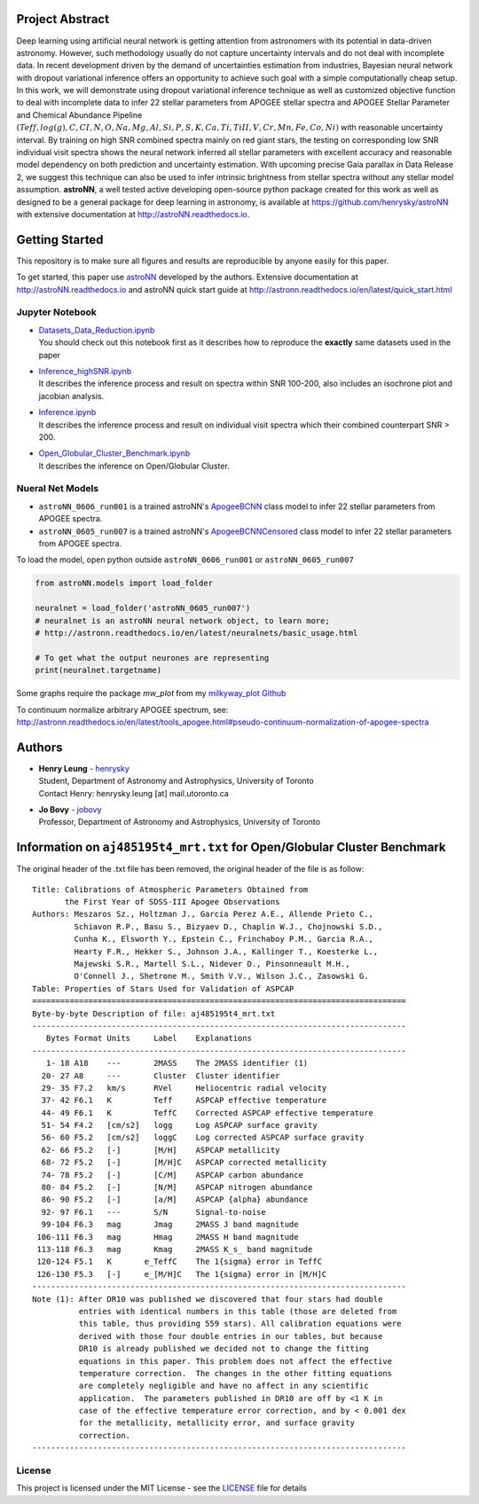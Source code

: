 
Project Abstract
==================

Deep learning using artificial neural network is getting attention from astronomers with its potential in data-driven astronomy.
However, such methodology usually do not capture uncertainty intervals and do not deal with incomplete data. In recent development driven by
the demand of uncertainties estimation from industries, Bayesian neural network with dropout variational inference offers an opportunity
to achieve such goal with a simple computationally cheap setup. In this work, we will demonstrate using dropout variational inference technique
as well as customized objective function to deal with incomplete data to infer 22 stellar parameters from APOGEE stellar spectra and APOGEE
Stellar Parameter and Chemical Abundance Pipeline
:math:`(Teff, log(g), C, CI, N, O, Na, Mg, Al, Si, P, S, K, Ca, Ti, TiII, V, Cr, Mn, Fe, Co, Ni)`
with reasonable uncertainty interval. By training on high SNR combined spectra mainly on red giant stars, the testing on
corresponding low SNR individual visit spectra shows the neural network inferred all stellar parameters with excellent
accuracy and reasonable model dependency on both prediction and uncertainty estimation. With upcoming precise Gaia parallax in Data Release 2, we suggest
this technique can also be used to infer intrinsic brightness from stellar spectra without any stellar model assumption. **astroNN**, a well tested active
developing open-source python package created for this work as well as designed to be a general package for deep learning in astronomy, is available at
https://github.com/henrysky/astroNN with extensive documentation at http://astroNN.readthedocs.io.

Getting Started
=================

This repository is to make sure all figures and results are reproducible by anyone easily for this paper.

To get started, this paper use `astroNN`_ developed by the authors. Extensive documentation at http://astroNN.readthedocs.io
and astroNN quick start guide at http://astronn.readthedocs.io/en/latest/quick_start.html

.. _astroNN: https://github.com/henrysky/astroNN

Jupyter Notebook
------------------
-   | `Datasets_Data_Reduction.ipynb`_
    | You should check out this notebook first as it describes how to reproduce the **exactly** same datasets used in the paper
-   | `Inference_highSNR.ipynb`_
    | It describes the inference process and result on spectra within SNR 100-200, also includes an isochrone plot and jacobian analysis.
-   | `Inference.ipynb`_
    | It describes the inference process and result on individual visit spectra which their combined counterpart SNR > 200.
-   | `Open_Globular_Cluster_Benchmark.ipynb`_
    | It describes the inference on Open/Globular Cluster.

.. _Datasets_Data_Reduction.ipynb: Datasets_Data_Reduction.ipynb
.. _Inference_highSNR.ipynb: Inference_highSNR.ipynb
.. _Inference.ipynb: Inference.ipynb
.. _Open_Globular_Cluster_Benchmark.ipynb: Open_Globular_Cluster_Benchmark.ipynb

Nueral Net Models
------------------
- ``astroNN_0606_run001`` is a trained astroNN's `ApogeeBCNN`_ class model to infer 22 stellar parameters from APOGEE spectra.

- ``astroNN_0605_run007`` is a trained astroNN's `ApogeeBCNNCensored`_ class model to infer 22 stellar parameters from APOGEE spectra.

.. _ApogeeBCNN: http://astronn.readthedocs.io/en/latest/neuralnets/apogee_bcnn.html

.. _ApogeeBCNNCensored: http://astronn.readthedocs.io/en/latest/neuralnets/apogee_bcnncensored.html

To load the model, open python outside ``astroNN_0606_run001`` or ``astroNN_0605_run007``

.. code-block:: python

   from astroNN.models import load_folder

   neuralnet = load_folder('astroNN_0605_run007')
   # neuralnet is an astroNN neural network object, to learn more;
   # http://astronn.readthedocs.io/en/latest/neuralnets/basic_usage.html

   # To get what the output neurones are representing
   print(neuralnet.targetname)

Some graphs require the package `mw_plot` from my `milkyway_plot Github`_

.. _milkyway_plot Github: https://github.com/henrysky/milkyway_plot

To continuum normalize arbitrary APOGEE spectrum, see: http://astronn.readthedocs.io/en/latest/tools_apogee.html#pseudo-continuum-normalization-of-apogee-spectra

Authors
=================
-  | **Henry Leung** - henrysky_
   | Student, Department of Astronomy and Astrophysics, University of Toronto
   | Contact Henry: henrysky.leung [at] mail.utoronto.ca

-  | **Jo Bovy** - jobovy_
   | Professor, Department of Astronomy and Astrophysics, University of Toronto

.. _henrysky: https://github.com/henrysky
.. _jobovy: https://github.com/jobovy

Information on ``aj485195t4_mrt.txt`` for Open/Globular Cluster Benchmark
=============================================================================

The original header of the .txt file has been removed, the original header of the file is as follow:

::

    Title: Calibrations of Atmospheric Parameters Obtained from
           the First Year of SDSS-III Apogee Observations
    Authors: Meszaros Sz., Holtzman J., Garcia Perez A.E., Allende Prieto C.,
             Schiavon R.P., Basu S., Bizyaev D., Chaplin W.J., Chojnowski S.D.,
             Cunha K., Elsworth Y., Epstein C., Frinchaboy P.M., Garcia R.A.,
             Hearty F.R., Hekker S., Johnson J.A., Kallinger T., Koesterke L.,
             Majewski S.R., Martell S.L., Nidever D., Pinsonneault M.H.,
             O'Connell J., Shetrone M., Smith V.V., Wilson J.C., Zasowski G.
    Table: Properties of Stars Used for Validation of ASPCAP
    ================================================================================
    Byte-by-byte Description of file: aj485195t4_mrt.txt
    --------------------------------------------------------------------------------
       Bytes Format Units     Label    Explanations
    --------------------------------------------------------------------------------
       1- 18 A18    ---       2MASS    The 2MASS identifier (1)
      20- 27 A8     ---       Cluster  Cluster identifier
      29- 35 F7.2   km/s      RVel     Heliocentric radial velocity
      37- 42 F6.1   K         Teff     ASPCAP effective temperature
      44- 49 F6.1   K         TeffC    Corrected ASPCAP effective temperature
      51- 54 F4.2   [cm/s2]   logg     Log ASPCAP surface gravity
      56- 60 F5.2   [cm/s2]   loggC    Log corrected ASPCAP surface gravity
      62- 66 F5.2   [-]       [M/H]    ASPCAP metallicity
      68- 72 F5.2   [-]       [M/H]C   ASPCAP corrected metallicity
      74- 78 F5.2   [-]       [C/M]    ASPCAP carbon abundance
      80- 84 F5.2   [-]       [N/M]    ASPCAP nitrogen abundance
      86- 90 F5.2   [-]       [a/M]    ASPCAP {alpha} abundance
      92- 97 F6.1   ---       S/N      Signal-to-noise
      99-104 F6.3   mag       Jmag     2MASS J band magnitude
     106-111 F6.3   mag       Hmag     2MASS H band magnitude
     113-118 F6.3   mag       Kmag     2MASS K_s_ band magnitude
     120-124 F5.1   K       e_TeffC    The 1{sigma} error in TeffC
     126-130 F5.3   [-]     e_[M/H]C   The 1{sigma} error in [M/H]C
    --------------------------------------------------------------------------------
    Note (1): After DR10 was published we discovered that four stars had double
              entries with identical numbers in this table (those are deleted from
              this table, thus providing 559 stars). All calibration equations were
              derived with those four double entries in our tables, but because
              DR10 is already published we decided not to change the fitting
              equations in this paper. This problem does not affect the effective
              temperature correction.  The changes in the other fitting equations
              are completely negligible and have no affect in any scientific
              application.  The parameters published in DR10 are off by <1 K in
              case of the effective temperature error correction, and by < 0.001 dex
              for the metallicity, metallicity error, and surface gravity
              correction.
    --------------------------------------------------------------------------------

License
-------------
This project is licensed under the MIT License - see the `LICENSE`_ file for details

.. _LICENSE: LICENSE